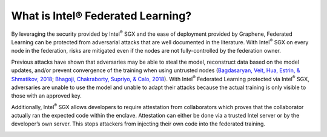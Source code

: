 .. # Copyright (C) 2020 Intel Corporation
.. # Licensed subject to the terms of the separately executed evaluation license agreement between Intel Corporation and you.


What is Intel® Federated Learning?
==================================

By leveraging the security provided by Intel\ :sup:`®` \ SGX and the ease of deployment
provided by Graphene, Federated Learning can be protected from adversarial
attacks that are well documented in the literature. With Intel\ :sup:`®` \ SGX on
every node in the federation, risks are mitigated even if the nodes are
not fully-controlled by the federation owner.

.. image:: images/trusted_fl.png

Previous attacks have shown that adversaries may be able to steal the model,
reconstruct data based on the model updates, and/or prevent convergence of
the training when using untrusted nodes
(`Bagdasaryan, Veit, Hua, Estrin, & Shmatikov, 2018 <https://arxiv.org/abs/1807.00459>`_;
`Bhagoji, Chakraborty, Supriyo, & Calo, 2018 <https://arxiv.org/abs/1811.12470>`_).
With Intel\ :sup:`®` \ Federated Learning protected via Intel\ :sup:`®` \ SGX,
adversaries are unable to use the model and unable to adapt their
attacks because the actual training is only visible to those with an
approved key.

Additionally, Intel\ :sup:`®` \ SGX allows developers to require attestation
from collaborators which proves that the collaborator actually
ran the expected code within the enclave. Attestation can either
be done via a trusted Intel server or by the developer’s own server.
This stops attackers from injecting their own code into the federated training.

.. image:: images/why-sgx-for_fl.png
